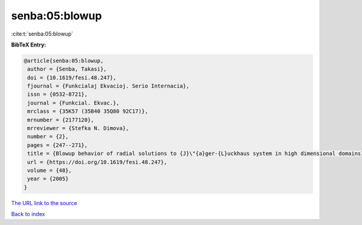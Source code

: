 senba:05:blowup
===============

:cite:t:`senba:05:blowup`

**BibTeX Entry:**

.. code-block:: bibtex

   @article{senba:05:blowup,
    author = {Senba, Takasi},
    doi = {10.1619/fesi.48.247},
    fjournal = {Funkcialaj Ekvacioj. Serio Internacia},
    issn = {0532-8721},
    journal = {Funkcial. Ekvac.},
    mrclass = {35K57 (35B40 35Q80 92C17)},
    mrnumber = {2177120},
    mrreviewer = {Stefka N. Dimova},
    number = {2},
    pages = {247--271},
    title = {Blowup behavior of radial solutions to {J}\"{a}ger-{L}uckhaus system in high dimensional domains},
    url = {https://doi.org/10.1619/fesi.48.247},
    volume = {48},
    year = {2005}
   }
`The URL link to the source <ttps://doi.org/10.1619/fesi.48.247}>`_


`Back to index <../By-Cite-Keys.html>`_

